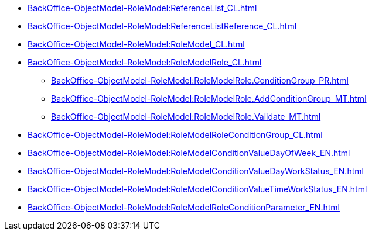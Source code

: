 ***** xref:BackOffice-ObjectModel-RoleModel:ReferenceList_CL.adoc[]
***** xref:BackOffice-ObjectModel-RoleModel:ReferenceListReference_CL.adoc[]
***** xref:BackOffice-ObjectModel-RoleModel:RoleModel_CL.adoc[]
***** xref:BackOffice-ObjectModel-RoleModel:RoleModelRole_CL.adoc[]
****** xref:BackOffice-ObjectModel-RoleModel:RoleModelRole.ConditionGroup_PR.adoc[]
****** xref:BackOffice-ObjectModel-RoleModel:RoleModelRole.AddConditionGroup_MT.adoc[]
****** xref:BackOffice-ObjectModel-RoleModel:RoleModelRole.Validate_MT.adoc[]
***** xref:BackOffice-ObjectModel-RoleModel:RoleModelRoleConditionGroup_CL.adoc[]
***** xref:BackOffice-ObjectModel-RoleModel:RoleModelConditionValueDayOfWeek_EN.adoc[]
***** xref:BackOffice-ObjectModel-RoleModel:RoleModelConditionValueDayWorkStatus_EN.adoc[]
***** xref:BackOffice-ObjectModel-RoleModel:RoleModelConditionValueTimeWorkStatus_EN.adoc[]
***** xref:BackOffice-ObjectModel-RoleModel:RoleModelRoleConditionParameter_EN.adoc[]